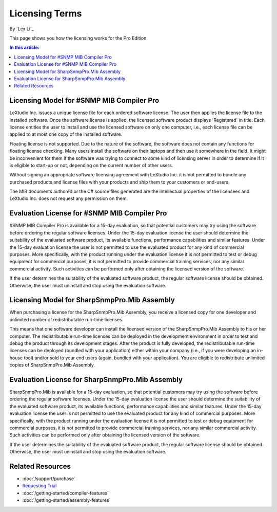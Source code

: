 Licensing Terms
===============

By `Lex Li`_

This page shows you how the licensing works for the Pro Edition. 

.. contents:: In this article:
  :local:
  :depth: 1

Licensing Model for #SNMP MIB Compiler Pro
------------------------------------------
LeXtudio Inc. issues a unique license file for each ordered software license. The user then applies the license file to the installed software. Once the software license is applied, the licensed software 
product displays 'Registered' in title. Each license entitles the user to install and use the licensed software on only one computer, i.e., each license file can be applied to at most one copy of 
the installed software.

Floating license is not supported. Due to the nature of the software, the software does not contain any functions for floating license checking. Many users install the software on their laptops and 
then use it somewhere in the field. It might be inconvenient for them if the software was trying to connect to some kind of licensing server in order to determine if it is eligible to start-up or 
not, depending on the current number of other users.

Without signing an appropriate software licensing agreement with LeXtudio Inc. it is not permitted to bundle any purchased products and license files with your products and ship them to your customers or end-users. 

The MIB documents authored or the C# source files generated are the intellectual properties of the licensees and LeXtudio Inc. does not request any permission on them. 

Evaluation License for #SNMP MIB Compiler Pro
---------------------------------------------
#SNMP MIB Compiler Pro is available for a 15-day evaluation, so that potential customers may try using the software before ordering the regular software licenses. Under the 15-day evaluation license 
the user should determine the suitability of the evaluated software product, its available functions, performance capabilities and similar features. Under the 15-day evaluation license the user is 
not permitted to use the evaluated product for any kind of commercial purposes. More specifically, with the product running under the evaluation license it is not permitted to test or debug equipment 
for commercial purposes, it is not permitted to provide commercial training services, nor any similar commercial activity. Such activities can be performed only after obtaining the licensed version of 
the software.

If the user determines the suitability of the evaluated software product, the regular software license should be obtained. Otherwise, the user must uninstall and stop using the evaluation software.

Licensing Model for SharpSnmpPro.Mib Assembly
---------------------------------------------
When purchasing a license for the SharpSnmpPro.Mib Assembly, you receive a licensed copy for one developer and unlimited number of redistributable run-time licenses.

This means that one software developer can install the licensed version of the SharpSnmpPro.Mib Assembly to his or her computer. The redistributable run-time licenses can be deployed in the development 
environment in order to test and debug the product through its development stages. After the product is fully developed, the redistributable run-time licenses can be deployed (bundled with your 
application) either within your company (i.e., if you were developing an in-house tool) and/or sold to your end users (again, bundled with your application). You are eligible to redistribute unlimited 
copies of SharpSnmpPro.Mib Assembly.

Evaluation License for SharpSnmpPro.Mib Assembly
------------------------------------------------
SharpSnmpPro.Mib is available for a 15-day evaluation, so that potential customers may try using the software before ordering the regular software licenses. Under the 15-day evaluation license the user 
should determine the suitability of the evaluated software product, its available functions, performance capabilities and similar features. Under the 15-day evaluation license the user is not permitted 
to use the evaluated product for any kind of commercial purposes. More specifically, with the product running under the evaluation license it is not permitted to test or debug equipment for commercial 
purposes, it is not permitted to provide commercial training services, nor any similar commercial activity. Such activities can be performed only after obtaining the licensed version of the software.

If the user determines the suitability of the evaluated software product, the regular software license should be obtained. Otherwise, the user must uninstall and stop using the evaluation software.

Related Resources
-----------------

- :doc:`/support/purchase`
- `Requesting Trial <https://sharpsnmp.com>`_
- :doc:`/getting-started/compiler-features`
- :doc:`/getting-started/assembly-features`
